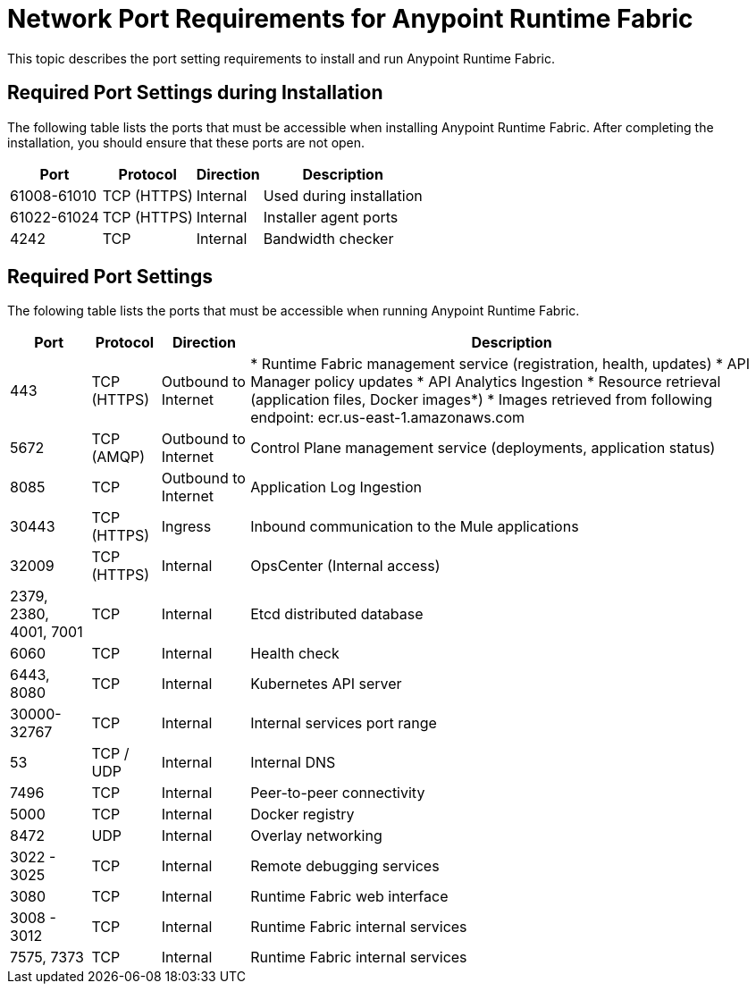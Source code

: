 = Network Port Requirements for Anypoint Runtime Fabric
:noindex:

This topic describes the port setting requirements to install and run Anypoint Runtime Fabric.

== Required Port Settings during Installation

The following table lists the ports that must be accessible when installing Anypoint Runtime Fabric. After completing the installation, you should ensure that these ports are not open.

[%header%autowidth.spread]
|===
| Port | Protocol | Direction | Description
| 61008-61010 | TCP (HTTPS) | Internal | Used during installation
| 61022-61024 | TCP (HTTPS) | Internal | Installer agent ports
| 4242 | TCP | Internal | Bandwidth checker
|===

== Required Port Settings

The folowing table lists the ports that must be accessible when running Anypoint Runtime Fabric. 

[%header%autowidth.spread]
|===
| Port | Protocol | Direction | Description
| 443 | TCP (HTTPS) | Outbound to Internet | * Runtime Fabric management service (registration, health, updates)
* API Manager policy updates
* API Analytics Ingestion
* Resource retrieval (application files, Docker images*)
* Images retrieved from following endpoint: ecr.us-east-1.amazonaws.com
| 5672 | TCP (AMQP) | Outbound to Internet | Control Plane management service (deployments, application status)
| 8085 | TCP | Outbound to Internet | Application Log Ingestion
| 30443 | TCP (HTTPS) | Ingress | Inbound communication to the Mule applications
| 32009 | TCP (HTTPS) | Internal | OpsCenter (Internal access)
| 2379, 2380, 4001, 7001 | TCP | Internal | Etcd distributed database
| 6060 | TCP | Internal | Health check
| 6443, 8080 | TCP | Internal | Kubernetes API server
| 30000-32767 | TCP | Internal | Internal services port range
| 53 | TCP / UDP | Internal | Internal DNS
| 7496 | TCP | Internal  | Peer-to-peer connectivity
| 5000 | TCP | Internal | Docker registry
| 8472 | UDP | Internal | Overlay networking
| 3022 - 3025 | TCP | Internal | Remote debugging services
| 3080 | TCP | Internal | Runtime Fabric web interface
| 3008 - 3012 | TCP | Internal | Runtime Fabric internal services
| 7575, 7373 | TCP | Internal | Runtime Fabric internal services
|===